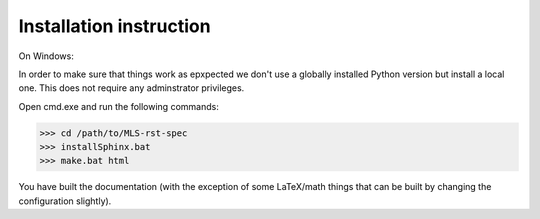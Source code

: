 Installation instruction
------------------------

On Windows:

In order to make sure that things work as epxpected we don't use
a globally installed Python version but install a local one.
This does not require any adminstrator privileges.

Open cmd.exe and run the following commands:

>>> cd /path/to/MLS-rst-spec
>>> installSphinx.bat
>>> make.bat html

You have built the documentation (with the exception of some LaTeX/math things that can be built by changing the configuration slightly).
